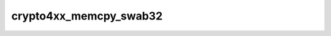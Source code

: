 .. -*- coding: utf-8; mode: rst -*-
.. src-file: drivers/crypto/amcc/crypto4xx_core.h

.. _`crypto4xx_memcpy_swab32`:

crypto4xx_memcpy_swab32
=======================

.. c:function:: void crypto4xx_memcpy_swab32(u32 *dst, const void *buf, size_t len)

    Only use this function to copy items that is word aligned.

    :param u32 \*dst:
        *undescribed*

    :param const void \*buf:
        *undescribed*

    :param size_t len:
        *undescribed*

.. This file was automatic generated / don't edit.

